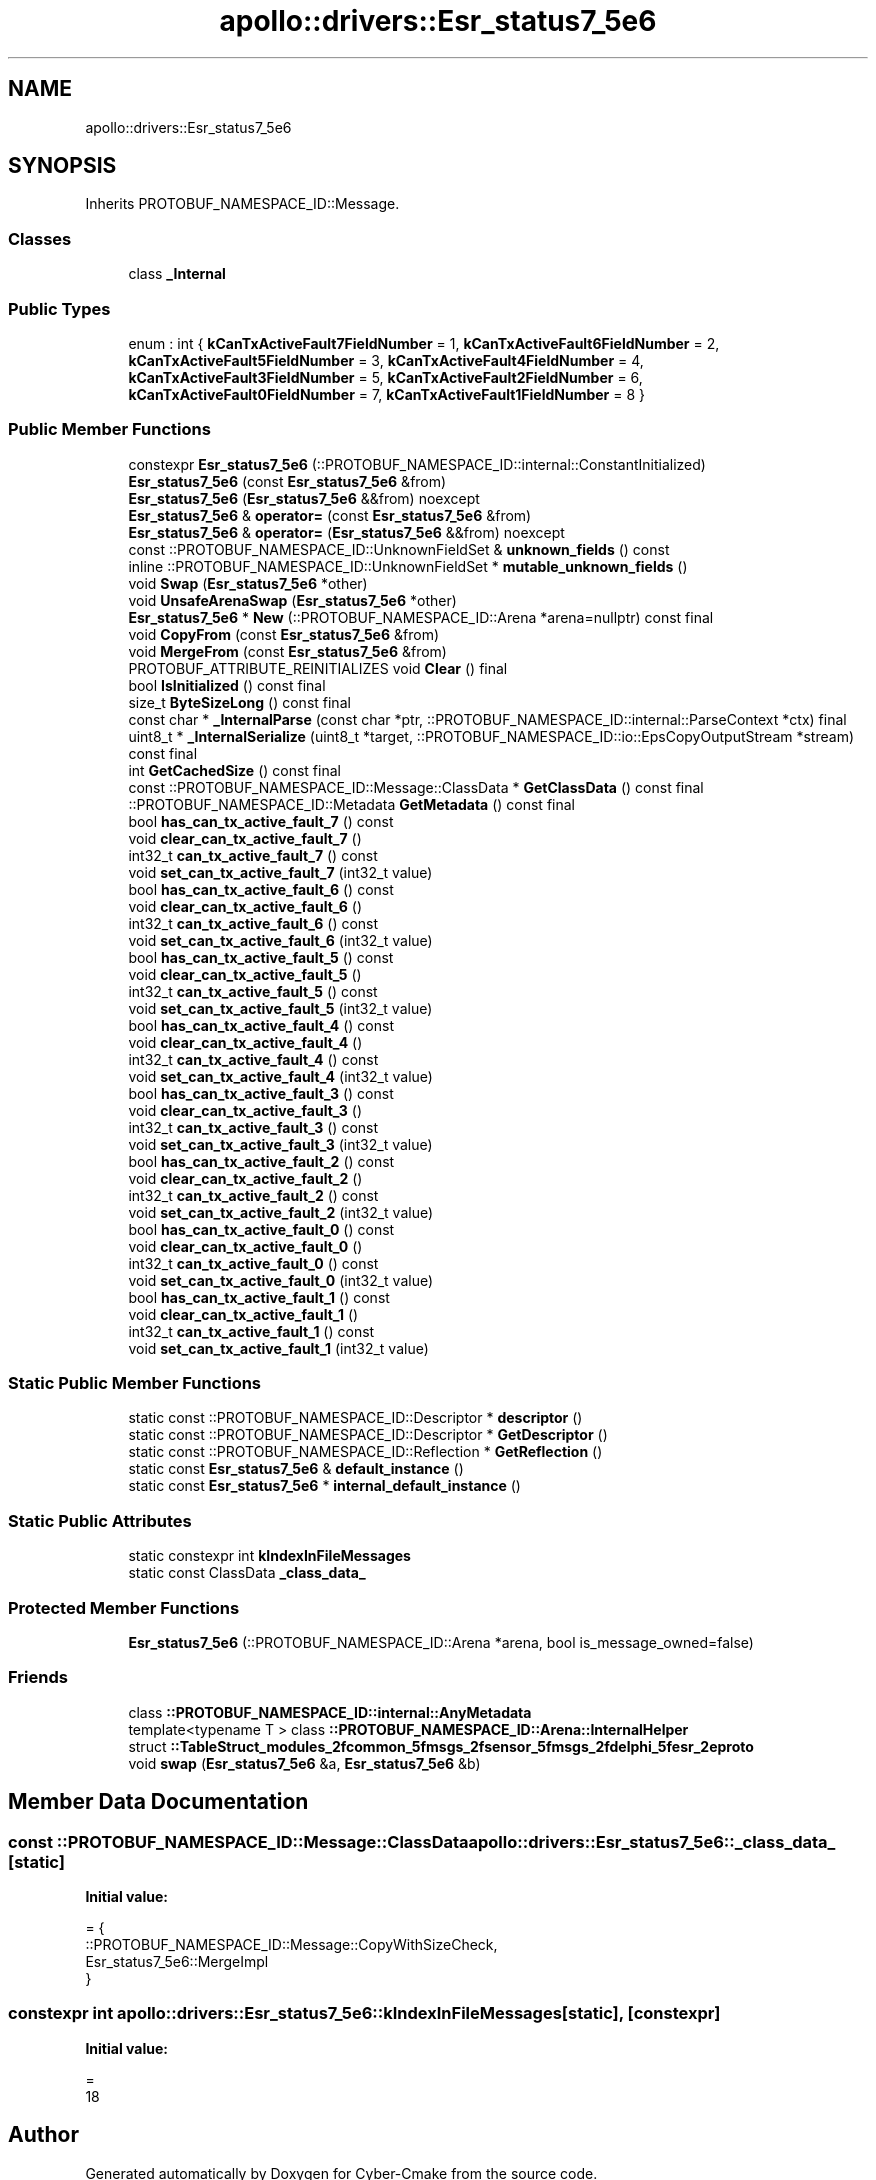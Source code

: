 .TH "apollo::drivers::Esr_status7_5e6" 3 "Sun Sep 3 2023" "Version 8.0" "Cyber-Cmake" \" -*- nroff -*-
.ad l
.nh
.SH NAME
apollo::drivers::Esr_status7_5e6
.SH SYNOPSIS
.br
.PP
.PP
Inherits PROTOBUF_NAMESPACE_ID::Message\&.
.SS "Classes"

.in +1c
.ti -1c
.RI "class \fB_Internal\fP"
.br
.in -1c
.SS "Public Types"

.in +1c
.ti -1c
.RI "enum : int { \fBkCanTxActiveFault7FieldNumber\fP = 1, \fBkCanTxActiveFault6FieldNumber\fP = 2, \fBkCanTxActiveFault5FieldNumber\fP = 3, \fBkCanTxActiveFault4FieldNumber\fP = 4, \fBkCanTxActiveFault3FieldNumber\fP = 5, \fBkCanTxActiveFault2FieldNumber\fP = 6, \fBkCanTxActiveFault0FieldNumber\fP = 7, \fBkCanTxActiveFault1FieldNumber\fP = 8 }"
.br
.in -1c
.SS "Public Member Functions"

.in +1c
.ti -1c
.RI "constexpr \fBEsr_status7_5e6\fP (::PROTOBUF_NAMESPACE_ID::internal::ConstantInitialized)"
.br
.ti -1c
.RI "\fBEsr_status7_5e6\fP (const \fBEsr_status7_5e6\fP &from)"
.br
.ti -1c
.RI "\fBEsr_status7_5e6\fP (\fBEsr_status7_5e6\fP &&from) noexcept"
.br
.ti -1c
.RI "\fBEsr_status7_5e6\fP & \fBoperator=\fP (const \fBEsr_status7_5e6\fP &from)"
.br
.ti -1c
.RI "\fBEsr_status7_5e6\fP & \fBoperator=\fP (\fBEsr_status7_5e6\fP &&from) noexcept"
.br
.ti -1c
.RI "const ::PROTOBUF_NAMESPACE_ID::UnknownFieldSet & \fBunknown_fields\fP () const"
.br
.ti -1c
.RI "inline ::PROTOBUF_NAMESPACE_ID::UnknownFieldSet * \fBmutable_unknown_fields\fP ()"
.br
.ti -1c
.RI "void \fBSwap\fP (\fBEsr_status7_5e6\fP *other)"
.br
.ti -1c
.RI "void \fBUnsafeArenaSwap\fP (\fBEsr_status7_5e6\fP *other)"
.br
.ti -1c
.RI "\fBEsr_status7_5e6\fP * \fBNew\fP (::PROTOBUF_NAMESPACE_ID::Arena *arena=nullptr) const final"
.br
.ti -1c
.RI "void \fBCopyFrom\fP (const \fBEsr_status7_5e6\fP &from)"
.br
.ti -1c
.RI "void \fBMergeFrom\fP (const \fBEsr_status7_5e6\fP &from)"
.br
.ti -1c
.RI "PROTOBUF_ATTRIBUTE_REINITIALIZES void \fBClear\fP () final"
.br
.ti -1c
.RI "bool \fBIsInitialized\fP () const final"
.br
.ti -1c
.RI "size_t \fBByteSizeLong\fP () const final"
.br
.ti -1c
.RI "const char * \fB_InternalParse\fP (const char *ptr, ::PROTOBUF_NAMESPACE_ID::internal::ParseContext *ctx) final"
.br
.ti -1c
.RI "uint8_t * \fB_InternalSerialize\fP (uint8_t *target, ::PROTOBUF_NAMESPACE_ID::io::EpsCopyOutputStream *stream) const final"
.br
.ti -1c
.RI "int \fBGetCachedSize\fP () const final"
.br
.ti -1c
.RI "const ::PROTOBUF_NAMESPACE_ID::Message::ClassData * \fBGetClassData\fP () const final"
.br
.ti -1c
.RI "::PROTOBUF_NAMESPACE_ID::Metadata \fBGetMetadata\fP () const final"
.br
.ti -1c
.RI "bool \fBhas_can_tx_active_fault_7\fP () const"
.br
.ti -1c
.RI "void \fBclear_can_tx_active_fault_7\fP ()"
.br
.ti -1c
.RI "int32_t \fBcan_tx_active_fault_7\fP () const"
.br
.ti -1c
.RI "void \fBset_can_tx_active_fault_7\fP (int32_t value)"
.br
.ti -1c
.RI "bool \fBhas_can_tx_active_fault_6\fP () const"
.br
.ti -1c
.RI "void \fBclear_can_tx_active_fault_6\fP ()"
.br
.ti -1c
.RI "int32_t \fBcan_tx_active_fault_6\fP () const"
.br
.ti -1c
.RI "void \fBset_can_tx_active_fault_6\fP (int32_t value)"
.br
.ti -1c
.RI "bool \fBhas_can_tx_active_fault_5\fP () const"
.br
.ti -1c
.RI "void \fBclear_can_tx_active_fault_5\fP ()"
.br
.ti -1c
.RI "int32_t \fBcan_tx_active_fault_5\fP () const"
.br
.ti -1c
.RI "void \fBset_can_tx_active_fault_5\fP (int32_t value)"
.br
.ti -1c
.RI "bool \fBhas_can_tx_active_fault_4\fP () const"
.br
.ti -1c
.RI "void \fBclear_can_tx_active_fault_4\fP ()"
.br
.ti -1c
.RI "int32_t \fBcan_tx_active_fault_4\fP () const"
.br
.ti -1c
.RI "void \fBset_can_tx_active_fault_4\fP (int32_t value)"
.br
.ti -1c
.RI "bool \fBhas_can_tx_active_fault_3\fP () const"
.br
.ti -1c
.RI "void \fBclear_can_tx_active_fault_3\fP ()"
.br
.ti -1c
.RI "int32_t \fBcan_tx_active_fault_3\fP () const"
.br
.ti -1c
.RI "void \fBset_can_tx_active_fault_3\fP (int32_t value)"
.br
.ti -1c
.RI "bool \fBhas_can_tx_active_fault_2\fP () const"
.br
.ti -1c
.RI "void \fBclear_can_tx_active_fault_2\fP ()"
.br
.ti -1c
.RI "int32_t \fBcan_tx_active_fault_2\fP () const"
.br
.ti -1c
.RI "void \fBset_can_tx_active_fault_2\fP (int32_t value)"
.br
.ti -1c
.RI "bool \fBhas_can_tx_active_fault_0\fP () const"
.br
.ti -1c
.RI "void \fBclear_can_tx_active_fault_0\fP ()"
.br
.ti -1c
.RI "int32_t \fBcan_tx_active_fault_0\fP () const"
.br
.ti -1c
.RI "void \fBset_can_tx_active_fault_0\fP (int32_t value)"
.br
.ti -1c
.RI "bool \fBhas_can_tx_active_fault_1\fP () const"
.br
.ti -1c
.RI "void \fBclear_can_tx_active_fault_1\fP ()"
.br
.ti -1c
.RI "int32_t \fBcan_tx_active_fault_1\fP () const"
.br
.ti -1c
.RI "void \fBset_can_tx_active_fault_1\fP (int32_t value)"
.br
.in -1c
.SS "Static Public Member Functions"

.in +1c
.ti -1c
.RI "static const ::PROTOBUF_NAMESPACE_ID::Descriptor * \fBdescriptor\fP ()"
.br
.ti -1c
.RI "static const ::PROTOBUF_NAMESPACE_ID::Descriptor * \fBGetDescriptor\fP ()"
.br
.ti -1c
.RI "static const ::PROTOBUF_NAMESPACE_ID::Reflection * \fBGetReflection\fP ()"
.br
.ti -1c
.RI "static const \fBEsr_status7_5e6\fP & \fBdefault_instance\fP ()"
.br
.ti -1c
.RI "static const \fBEsr_status7_5e6\fP * \fBinternal_default_instance\fP ()"
.br
.in -1c
.SS "Static Public Attributes"

.in +1c
.ti -1c
.RI "static constexpr int \fBkIndexInFileMessages\fP"
.br
.ti -1c
.RI "static const ClassData \fB_class_data_\fP"
.br
.in -1c
.SS "Protected Member Functions"

.in +1c
.ti -1c
.RI "\fBEsr_status7_5e6\fP (::PROTOBUF_NAMESPACE_ID::Arena *arena, bool is_message_owned=false)"
.br
.in -1c
.SS "Friends"

.in +1c
.ti -1c
.RI "class \fB::PROTOBUF_NAMESPACE_ID::internal::AnyMetadata\fP"
.br
.ti -1c
.RI "template<typename T > class \fB::PROTOBUF_NAMESPACE_ID::Arena::InternalHelper\fP"
.br
.ti -1c
.RI "struct \fB::TableStruct_modules_2fcommon_5fmsgs_2fsensor_5fmsgs_2fdelphi_5fesr_2eproto\fP"
.br
.ti -1c
.RI "void \fBswap\fP (\fBEsr_status7_5e6\fP &a, \fBEsr_status7_5e6\fP &b)"
.br
.in -1c
.SH "Member Data Documentation"
.PP 
.SS "const ::PROTOBUF_NAMESPACE_ID::Message::ClassData apollo::drivers::Esr_status7_5e6::_class_data_\fC [static]\fP"
\fBInitial value:\fP
.PP
.nf
= {
    ::PROTOBUF_NAMESPACE_ID::Message::CopyWithSizeCheck,
    Esr_status7_5e6::MergeImpl
}
.fi
.SS "constexpr int apollo::drivers::Esr_status7_5e6::kIndexInFileMessages\fC [static]\fP, \fC [constexpr]\fP"
\fBInitial value:\fP
.PP
.nf
=
    18
.fi


.SH "Author"
.PP 
Generated automatically by Doxygen for Cyber-Cmake from the source code\&.
